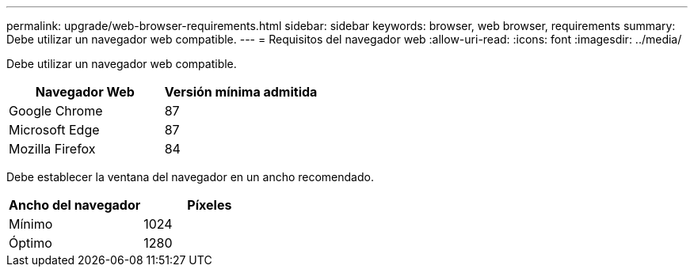 ---
permalink: upgrade/web-browser-requirements.html 
sidebar: sidebar 
keywords: browser, web browser, requirements 
summary: Debe utilizar un navegador web compatible. 
---
= Requisitos del navegador web
:allow-uri-read: 
:icons: font
:imagesdir: ../media/


[role="lead"]
Debe utilizar un navegador web compatible.

[cols="1a,1a"]
|===
| Navegador Web | Versión mínima admitida 


 a| 
Google Chrome
 a| 
87



 a| 
Microsoft Edge
 a| 
87



 a| 
Mozilla Firefox
 a| 
84

|===
Debe establecer la ventana del navegador en un ancho recomendado.

[cols="1a,1a"]
|===
| Ancho del navegador | Píxeles 


 a| 
Mínimo
 a| 
1024



 a| 
Óptimo
 a| 
1280

|===